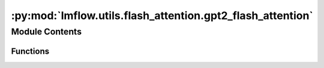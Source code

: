 :py:mod:`lmflow.utils.flash_attention.gpt2_flash_attention`
===========================================================

.. py:module:: lmflow.utils.flash_attention.gpt2_flash_attention


Module Contents
---------------


Functions
~~~~~~~~~

.. autoapisummary::

   lmflow.utils.flash_attention.gpt2_flash_attention.forward
   lmflow.utils.flash_attention.gpt2_flash_attention._prepare_decoder_attention_mask
   lmflow.utils.flash_attention.gpt2_flash_attention.replace_gpt2_attn_with_flash_attn



.. py:function:: forward(self, hidden_states: Optional[Tuple[torch.FloatTensor]], layer_past: Optional[Tuple[torch.Tensor]] = None, attention_mask: Optional[torch.FloatTensor] = None, head_mask: Optional[torch.FloatTensor] = None, encoder_hidden_states: Optional[torch.Tensor] = None, encoder_attention_mask: Optional[torch.FloatTensor] = None, use_cache: Optional[bool] = False, output_attentions: Optional[bool] = False) -> Tuple[Union[torch.Tensor, Tuple[torch.Tensor]], Ellipsis]


.. py:function:: _prepare_decoder_attention_mask(self, attention_mask, input_shape, inputs_embeds, past_key_values_length)


.. py:function:: replace_gpt2_attn_with_flash_attn()


